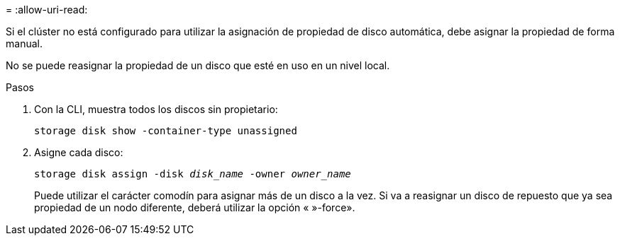 = 
:allow-uri-read: 


Si el clúster no está configurado para utilizar la asignación de propiedad de disco automática, debe asignar la propiedad de forma manual.

No se puede reasignar la propiedad de un disco que esté en uso en un nivel local.

.Pasos
. Con la CLI, muestra todos los discos sin propietario:
+
`storage disk show -container-type unassigned`

. Asigne cada disco:
+
`storage disk assign -disk _disk_name_ -owner _owner_name_`

+
Puede utilizar el carácter comodín para asignar más de un disco a la vez. Si va a reasignar un disco de repuesto que ya sea propiedad de un nodo diferente, deberá utilizar la opción « »-force».


